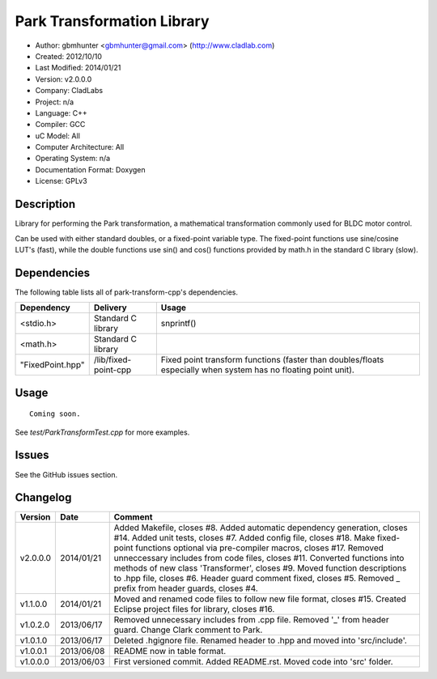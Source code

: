 ============================
Park Transformation Library
============================

- Author: gbmhunter <gbmhunter@gmail.com> (http://www.cladlab.com)
- Created: 2012/10/10
- Last Modified: 2014/01/21
- Version: v2.0.0.0
- Company: CladLabs
- Project: n/a
- Language: C++
- Compiler: GCC	
- uC Model: All
- Computer Architecture: All
- Operating System: n/a
- Documentation Format: Doxygen
- License: GPLv3

Description
-----------

Library for performing the Park transformation, a mathematical transformation commonly used for BLDC motor control.

Can be used with either standard doubles, or a fixed-point variable type. The fixed-point functions use sine/cosine LUT's (fast), while the double functions use sin() and cos() functions provided by math.h in the standard C library (slow).

Dependencies
---------------------
	
The following table lists all of park-transform-cpp's dependencies.

====================== ==================== ======================================================================
Dependency             Delivery             Usage
====================== ==================== ======================================================================
<stdio.h>              Standard C library   snprintf()
<math.h>               Standard C library
"FixedPoint.hpp"       /lib/fixed-point-cpp Fixed point transform functions (faster than doubles/floats especially when system has no floating point unit).
====================== ==================== ======================================================================


Usage
-----

::
	
	Coming soon.
	
See `test/ParkTransformTest.cpp` for more examples.
	
Issues
------

See the GitHub issues section.
	
Changelog
---------

======== ========== ==========================================================================================================
Version  Date       Comment
======== ========== ==========================================================================================================
v2.0.0.0 2014/01/21 Added Makefile, closes #8. Added automatic dependency generation, closes #14. Added unit tests, closes #7. Added config file, closes #18. Make fixed-point functions optional via pre-compiler macros, closes #17. Removed unneccessary includes from code files, closes #11. Converted functions into methods of new class 'Transformer', closes #9. Moved function descriptions to .hpp file, closes #6. Header guard comment fixed, closes #5. Removed _ prefix from header guards, closes #4.
v1.1.0.0 2014/01/21 Moved and renamed code files to follow new file format, closes #15. Created Eclipse project files for library, closes #16.
v1.0.2.0 2013/06/17 Removed unnecessary includes from .cpp file. Removed '_' from header guard. Change Clark comment to Park.
v1.0.1.0 2013/06/17 Deleted .hgignore file. Renamed header to .hpp and moved into 'src/include'.
v1.0.0.1 2013/06/08 README now in table format.
v1.0.0.0 2013/06/03 First versioned commit. Added README.rst. Moved code into 'src' folder.
======== ========== ==========================================================================================================